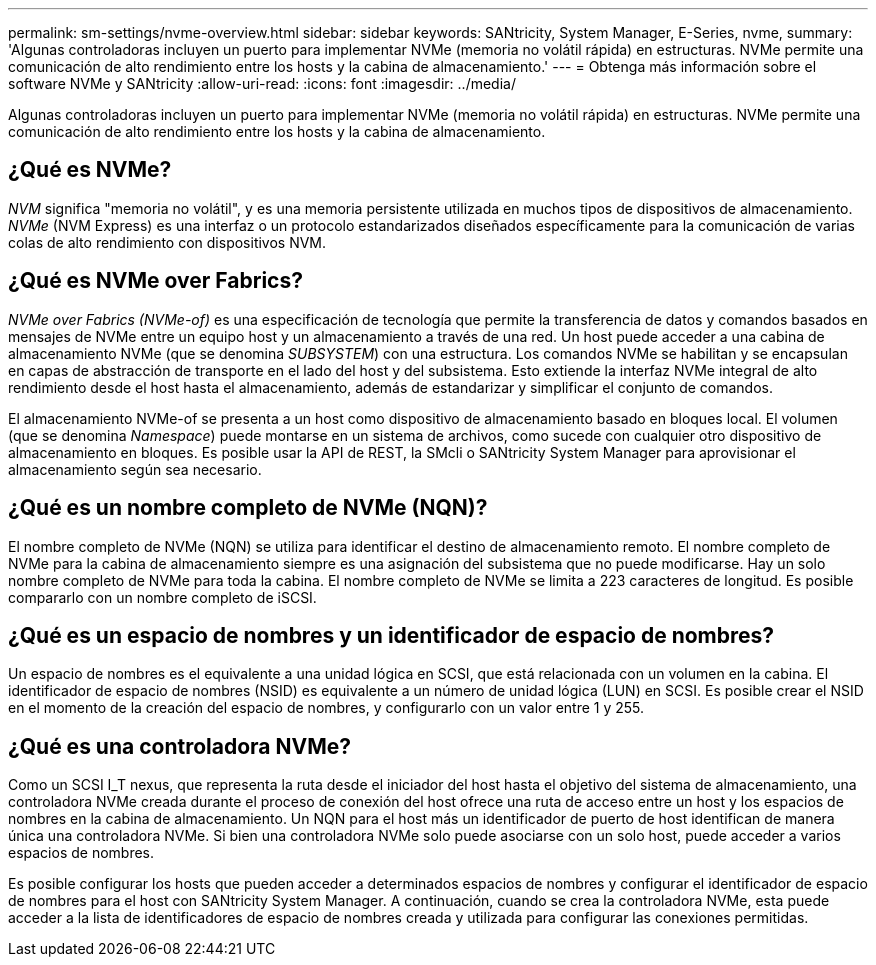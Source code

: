 ---
permalink: sm-settings/nvme-overview.html 
sidebar: sidebar 
keywords: SANtricity, System Manager, E-Series, nvme, 
summary: 'Algunas controladoras incluyen un puerto para implementar NVMe (memoria no volátil rápida) en estructuras. NVMe permite una comunicación de alto rendimiento entre los hosts y la cabina de almacenamiento.' 
---
= Obtenga más información sobre el software NVMe y SANtricity
:allow-uri-read: 
:icons: font
:imagesdir: ../media/


[role="lead"]
Algunas controladoras incluyen un puerto para implementar NVMe (memoria no volátil rápida) en estructuras. NVMe permite una comunicación de alto rendimiento entre los hosts y la cabina de almacenamiento.



== ¿Qué es NVMe?

_NVM_ significa "memoria no volátil", y es una memoria persistente utilizada en muchos tipos de dispositivos de almacenamiento. _NVMe_ (NVM Express) es una interfaz o un protocolo estandarizados diseñados específicamente para la comunicación de varias colas de alto rendimiento con dispositivos NVM.



== ¿Qué es NVMe over Fabrics?

_NVMe over Fabrics (NVMe-of)_ es una especificación de tecnología que permite la transferencia de datos y comandos basados en mensajes de NVMe entre un equipo host y un almacenamiento a través de una red. Un host puede acceder a una cabina de almacenamiento NVMe (que se denomina _SUBSYSTEM_) con una estructura. Los comandos NVMe se habilitan y se encapsulan en capas de abstracción de transporte en el lado del host y del subsistema. Esto extiende la interfaz NVMe integral de alto rendimiento desde el host hasta el almacenamiento, además de estandarizar y simplificar el conjunto de comandos.

El almacenamiento NVMe-of se presenta a un host como dispositivo de almacenamiento basado en bloques local. El volumen (que se denomina _Namespace_) puede montarse en un sistema de archivos, como sucede con cualquier otro dispositivo de almacenamiento en bloques. Es posible usar la API de REST, la SMcli o SANtricity System Manager para aprovisionar el almacenamiento según sea necesario.



== ¿Qué es un nombre completo de NVMe (NQN)?

El nombre completo de NVMe (NQN) se utiliza para identificar el destino de almacenamiento remoto. El nombre completo de NVMe para la cabina de almacenamiento siempre es una asignación del subsistema que no puede modificarse. Hay un solo nombre completo de NVMe para toda la cabina. El nombre completo de NVMe se limita a 223 caracteres de longitud. Es posible compararlo con un nombre completo de iSCSI.



== ¿Qué es un espacio de nombres y un identificador de espacio de nombres?

Un espacio de nombres es el equivalente a una unidad lógica en SCSI, que está relacionada con un volumen en la cabina. El identificador de espacio de nombres (NSID) es equivalente a un número de unidad lógica (LUN) en SCSI. Es posible crear el NSID en el momento de la creación del espacio de nombres, y configurarlo con un valor entre 1 y 255.



== ¿Qué es una controladora NVMe?

Como un SCSI I_T nexus, que representa la ruta desde el iniciador del host hasta el objetivo del sistema de almacenamiento, una controladora NVMe creada durante el proceso de conexión del host ofrece una ruta de acceso entre un host y los espacios de nombres en la cabina de almacenamiento. Un NQN para el host más un identificador de puerto de host identifican de manera única una controladora NVMe. Si bien una controladora NVMe solo puede asociarse con un solo host, puede acceder a varios espacios de nombres.

Es posible configurar los hosts que pueden acceder a determinados espacios de nombres y configurar el identificador de espacio de nombres para el host con SANtricity System Manager. A continuación, cuando se crea la controladora NVMe, esta puede acceder a la lista de identificadores de espacio de nombres creada y utilizada para configurar las conexiones permitidas.
